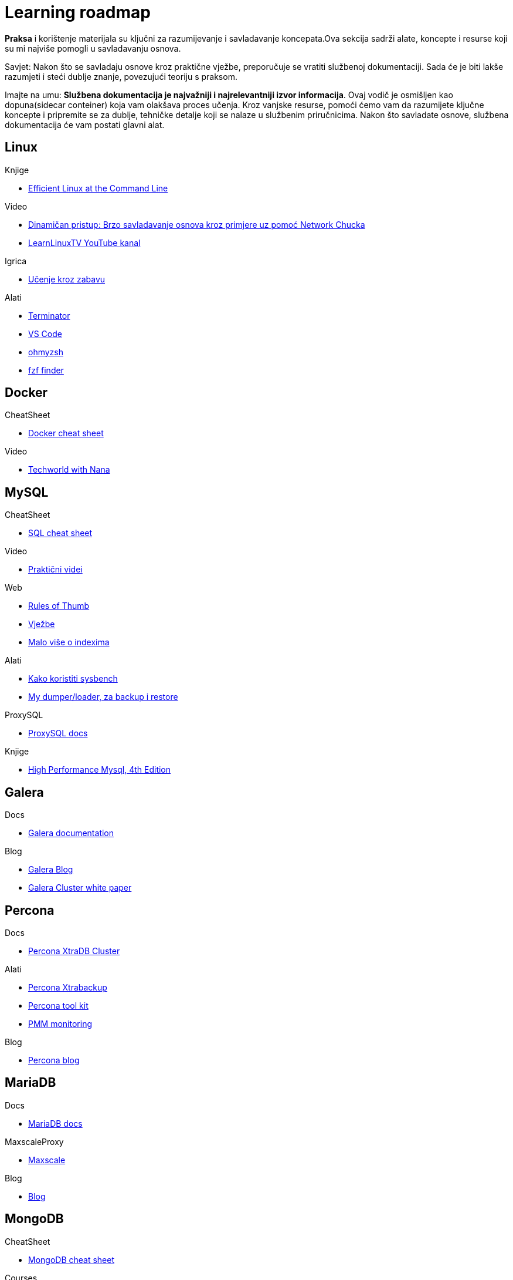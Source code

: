 = Learning roadmap


*Praksa* i korištenje materijala su ključni za razumijevanje i savladavanje koncepata.Ova sekcija sadrži alate, koncepte i resurse koji su mi najviše pomogli u savladavanju osnova.

Savjet: Nakon što se savladaju osnove kroz praktične vježbe, preporučuje se vratiti službenoj dokumentaciji. Sada će je biti lakše razumjeti i steći dublje znanje, povezujući teoriju s praksom.

Imajte na umu: *Službena dokumentacija je najvažniji i najrelevantniji izvor informacija*. Ovaj vodič je osmišljen kao dopuna(sidecar conteiner) koja vam olakšava proces učenja. Kroz vanjske resurse, pomoći ćemo vam da razumijete ključne koncepte i pripremite se za dublje, tehničke detalje koji se nalaze u službenim priručnicima. Nakon što savladate osnove, službena dokumentacija će vam postati glavni alat.

== Linux

.Knjige
* link:https://learning.oreilly.com/library/view/efficient-linux-at/9781098113391/preface01.html[Efficient Linux at the Command Line]

.Video 
* link:https://www.youtube.com/watch?v=VbEx7B_PTOE&list=PLIhvC56v63IJIujb5cyE13oLuyORZpdkL[Dinamičan pristup: Brzo savladavanje osnova kroz primjere uz pomoć Network Chucka]
* link:https://www.youtube.com/@LearnLinuxTV[LearnLinuxTV YouTube kanal]

.Igrica
* link:https://overthewire.org/wargames/bandit/bandit0.html[Učenje kroz zabavu]

.Alati
* link:https://gnome-terminator.readthedocs.io/en/latest/[Terminator]

* link:https://code.visualstudio.com/docs/setup/linux[VS Code]

* link:https://ohmyz.sh/[ohmyzsh]

* link:https://github.com/junegunn/fzf[fzf finder]

== Docker

.CheatSheet
* link:https://it-cheat-sheets-21aa0a.gitlab.io/docker-cheat-sheet.html[Docker cheat sheet]

.Video
* link:https://www.youtube.com/watch?v=jPdIRX6q4jA&list=PLy7NrYWoggjzfAHlUusx2wuDwfCrmJYcs[Techworld with Nana]

== MySQL

.CheatSheet
* link:https://it-cheat-sheets-21aa0a.gitlab.io/sql-cheat-sheet.html[SQL cheat sheet]

.Video
* link:https://www.youtube.com/@hercules7sakthi/videos[Praktični videi]

.Web
* link:https://mysql.rjweb.org/doc.php/ricksrots[Rules of Thumb]

* link:https://www.w3schools.com/MySQL/default.asp[Vježbe]

* link:https://use-the-index-luke.com/[Malo više o indexima]

.Alati
* link:https://www.liberoscarcelli.com/blog/benchmarking-mysql-databases-with-sysbench[Kako koristiti sysbench]

* link:https://mydumper.github.io/mydumper/docs/html/index.html[My dumper/loader, za backup i restore]

.ProxySQL
* link:https://proxysql.com/documentation/[ProxySQL docs]

.Knjige
* link:https://learning.oreilly.com/library/view/high-performance-mysql/9781492080503/foreword01.html[High Performance Mysql, 4th Edition]

== Galera

.Docs
* link:https://galeracluster.com/library/documentation/[Galera documentation]

.Blog
* link:https://galeracluster.com/category/blog/[Galera Blog]

* link:https://severalnines.com/resources/whitepapers/galera-cluster-mysql-tutorial/[Galera Cluster white paper]

== Percona 

.Docs
* link:https://docs.percona.com/percona-xtradb-cluster/8.4/[Percona XtraDB Cluster]

.Alati
* link:https://docs.percona.com/percona-xtrabackup/8.4/[Percona Xtrabackup]

* link:https://docs.percona.com/percona-toolkit/[Percona tool kit]

* link:https://docs.percona.com/pmm/[PMM monitoring]

.Blog 

* link:https://www.percona.com/blog/[Percona blog]


== MariaDB

.Docs
* link:https://mariadb.com/docs[MariaDB docs]

.MaxscaleProxy
* link:https://mariadb.com/docs/maxscale[Maxscale]

.Blog

* link:https://mariadb.org/blog/[Blog]



== MongoDB 

.CheatSheet
* link:https://www.mongodb.com/developer/products/mongodb/cheat-sheet/[MongoDB cheat sheet]

.Courses
* link:https://learn.mongodb.com/learning-paths/mongodb-database-admin-self-managed-path[MongoDB Database Admin Path (Self-Managed)]

.Video
* link:https://www.youtube.com/watch?v=cLsawKBUdTE&list=PLSmSa8KVdfSu-XFvjdWoN7z9WRoLly4my[YouTube Admin Path with examples]

.PMDB
* link:https://docs.percona.com/percona-server-for-mongodb/8.0/index.html[Percona Server for MongoDB 8.0 Documentation]

== HaProxy

.Haproxy
* link:https://www.haproxy.com/documentation/haproxy-configuration-manual/latest/[Docs]

* link:https://github.com/olafz/percona-clustercheck[Percona Cluster Check]

* link:https://sematext.com/blog/haproxy-logs/[O logovima]


== Kubernetes

.PerconaOperator
* link:https://docs.percona.com/percona-operator-for-mysql/pxc/index.html[Percona Operator]

.Alati
* link:https://github.com/ahmetb/kubectx[Kubectx]


















